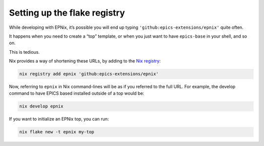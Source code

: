 Setting up the flake registry
=============================

While developing with EPNix,
it’s possible you will end up typing ``'github:epics-extensions/epnix'`` quite often.

It happens when you need to create a “top” template,
or when you just want to have ``epics-base`` in your shell,
and so on.

This is tedious.

Nix provides a way of shortening these URLs,
by adding to the `Nix registry`_:

.. code-block:: bash

   nix registry add epnix 'github:epics-extensions/epnix'

Now, referring to ``epnix`` in Nix command-lines will be as if you referred to the full URL.
For example, the develop command to have EPICS based installed outside of a top would be:

.. code-block:: bash

   nix develop epnix

If you want to initialize an EPNix top,
you can run:

.. code-block:: bash

   nix flake new -t epnix my-top

.. _Nix registry: https://nixos.org/manual/nix/stable/command-ref/new-cli/nix3-registry.html#description

